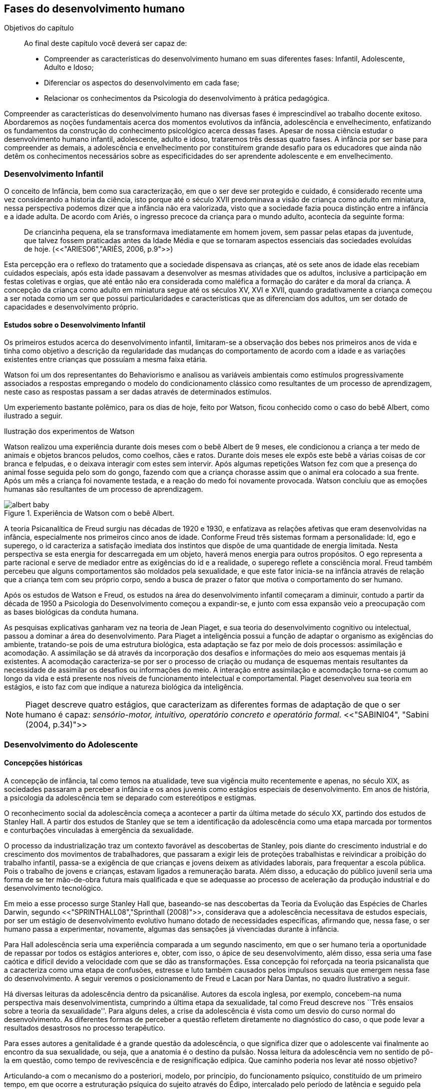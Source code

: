 == Fases do desenvolvimento humano

:cap: cap4
:online: {gitrepo}/blob/master/livro/capitulos/code/{cap}
:local: {code_dir}/{cap}
:img: {img_dir}/{cap}
:dot: {dot_dir}/{cap}

.Objetivos do capítulo
____
Ao final deste capítulo você deverá ser capaz de:

* Compreender as características do desenvolvimento humano em suas
diferentes fases: Infantil, Adolescente, Adulto e Idoso;
* Diferenciar os aspectos do desenvolvimento em cada fase;
* Relacionar os conhecimentos da Psicologia do desenvolvimento à prática pedagógica.
____


Compreender as características do desenvolvimento humano nas
diversas fases é imprescindível ao trabalho docente exitoso.
Abordaremos as noções fundamentais acerca dos momentos evolutivos
da infância, adolescência e envelhecimento, enfatizando os
fundamentos da construção do conhecimento psicológico acerca
dessas fases. Apesar de nossa ciência estudar o desenvolvimento
humano infantil, adolescente, adulto e idoso, trataremos três
dessas quatro fases. A infância por ser base para compreender as
demais, a adolescência e envelhecimento por constituírem grande
desafio para os educadores que ainda não detêm os conhecimentos
necessários sobre as especificidades do ser aprendente adolescente e
em envelhecimento.

=== Desenvolvimento Infantil

O conceito de Infância, bem como sua caracterização, em que o ser
deve ser protegido e cuidado, é considerado recente uma vez
considerando a historia da ciência, isto porque até o século XVII
predominava a visão de criança como adulto em miniatura, nessa
perspectiva podemos dizer que a infância não era valorizada, visto
que a sociedade fazia pouca distinção entre a infância e a idade
adulta. De acordo com Ariés, o ingresso precoce da criança para o
mundo adulto, acontecia da seguinte forma:

[quote]
De criancinha pequena, ela se transformava imediatamente em homem
jovem, sem passar pelas etapas da juventude, que talvez fossem
praticadas antes da Idade Média e que se tornaram aspectos
essenciais das sociedades evoluídas de hoje. (<<"ARIES06","ARIÈS, 2006, p.9">>)

Esta percepção era o reflexo do tratamento que a sociedade
dispensava as crianças, até os sete anos de idade elas recebiam
cuidados especiais, após esta idade passavam a desenvolver as mesmas
atividades que os adultos, inclusive a participação em festas
coletivas e orgias, que até então não era considerada como
maléfica a formação do caráter e da moral da criança. A
concepção da criança como adulto em miniatura segue até os
séculos XV, XVI e XVII, quando gradativamente a criança começou a
ser notada como um ser que possui particularidades e características
que as diferenciam dos adultos, um ser dotado de capacidades e
desenvolvimento próprio.

==== Estudos sobre o Desenvolvimento Infantil 

Os primeiros estudos acerca do desenvolvimento infantil, limitaram-se
a observação dos bebes nos primeiros anos de vida e tinha como
objetivo a descrição da regularidade das mudanças do comportamento
de acordo com a idade e as variações existentes entre crianças que
possuíam a mesma faixa etária.

Watson foi um dos representantes do Behaviorismo e analisou as
variáveis ambientais como estímulos progressivamente associados a
respostas empregando o modelo do condicionamento clássico como
resultantes de um processo de aprendizagem, neste caso as respostas
passam a ser dadas através de determinados estímulos.

Um experiemento bastante polêmico, para os dias de hoje, feito por Watson,
ficou conhecido como o caso do bebê Albert, como ilustrado a seguir.

.Ilustração dos experimentos de Watson
****

Watson realizou uma experiência durante dois meses com o  bebê
Albert de 9 meses, ele condicionou a criança a ter medo de animais
e objetos brancos peludos, como coelhos, cães e ratos. Durante dois
meses ele expôs este bebê a várias coisas de cor branca e
felpudas, e o deixava interagir com estes sem intervir. Após algumas
repetições Watson fez com que a presença do animal fosse seguida
pelo som do gongo, fazendo com que a criança chorasse assim que o
animal era colocado a sua frente. Após um mês a criança foi
novamente testada, e a reação do medo foi novamente provocada.
Watson concluiu que as emoções humanas são resultantes de um
processo de aprendizagem.

.Experiência de Watson com o bebê Albert.
image::{img}/albert_baby.eps[scaledwidth="80%"]

****

A teoria Psicanalítica de Freud surgiu nas décadas de 1920 e 1930,
e enfatizava as relações afetivas que eram desenvolvidas na
infância, especialmente nos primeiros cinco anos de idade. Conforme
Freud três sistemas formam a personalidade: Id, ego e superego, o id
caracteriza a satisfação imediata dos instintos que dispõe de uma
quantidade de energia limitada. Nesta perspectiva se esta energia for
descarregada em um objeto, haverá menos energia para outros
propósitos. O ego representa a parte racional e serve de mediador
entre as exigências do id e a realidade, o superego reflete a
consciência moral. Freud também percebeu que alguns comportamentos
são moldados pela sexualidade, e que este fator inicia-se na
infância através de relação que a criança tem com seu próprio
corpo, sendo a busca de prazer o fator que motiva o comportamento do
ser humano.

Após os estudos de Watson e Freud, os estudos na área do
desenvolvimento infantil começaram a diminuir, contudo a partir da
década de 1950 a Psicologia do Desenvolvimento começou a
expandir-se, e junto com essa expansão veio a preocupação com as
bases biológicas da conduta humana.

As pesquisas explicativas ganharam vez na teoria de Jean Piaget, e
sua teoria do desenvolvimento cognitivo ou intelectual, passou a
dominar a área do desenvolvimento. Para Piaget a inteligência
possui a função de adaptar o organismo as exigências do ambiente,
tratando-se pois de uma estrutura biológica, esta adaptação se faz
por meio de dois processos: assimilação e acomodação.
A assimilação se dá através da incorporação dos desafios e
informações do meio aos esquemas mentais já existentes.
A acomodação caracteriza-se por ser o processo de criação ou mudança
de esquemas mentais resultantes da necessidade de assimilar os
desafios ou informações do meio.
A interação entre assimilação e acomodação torna-se comum ao longo da
vida e está presente nos níveis de funcionamento intelectual e
comportamental.  Piaget desenvolveu sua teoria em estágios, e isto faz
com que indique a natureza biológica da inteligência.

[NOTE]
====
Piaget descreve quatro estágios, que caracterizam as diferentes
formas de adaptação de que o ser humano é capaz: _sensório-motor,
intuitivo, operatório concreto e operatório formal_.
<<"SABINI04", "Sabini (2004, p.34)">>

====


=== Desenvolvimento do Adolescente

==== Concepções históricas 

A concepção de infância, tal como temos na atualidade, teve sua
vigência muito recentemente e apenas, no século XIX, as sociedades
passaram a perceber a infância e os anos juvenis como estágios
especiais de desenvolvimento. Em anos de história, a psicologia da
adolescência tem se deparado com estereótipos e estigmas.

O reconhecimento social da adolescência começa a acontecer a partir
da última metade do século XX, partindo dos estudos de Stanley Hall.
A partir dos estudos de Stanley que se tem a identificação da
adolescência como uma etapa marcada
por tormentos e conturbações vinculadas à emergência da sexualidade.


O processo da industrialização traz um contexto favorável as descobertas
de Stanley, pois diante do crescimento industrial e do crescimento dos
movimentos de trabalhadores, que passaram a exigir leis de
proteções trabalhistas e reivindicar a proibição do trabalho
infantil, passa-se a exigência de que crianças e jovens deixem as atividades
laborais, para frequentar a escola pública. Pois o trabalho de jovens e
 crianças, estavam ligados a remuneração barata. Além disso, a educação do público
juvenil seria uma forma de se ter mão-de-obra futura mais
qualificada e que se adequasse ao processo de aceleração da
produção industrial e do desenvolvimento tecnológico.

Em meio a esse processo surge Stanley Hall que, baseando-se nas
descobertas da Teoria da Evolução das Espécies de Charles Darwin,
segundo <<"SPRINTHALL08","Sprinthall (2008)">>, considerava que a adolescência
necessitava de estudos especiais, por ser um estágio de
desenvolvimento evolutivo humano dotado de necessidades específicas,
afirmando que, nessa fase, o ser humano passa a experimentar,
novamente, algumas das sensações já vivenciadas durante à infância.

Para Hall adolescência seria uma experiência comparada a um segundo
nascimento, em que o ser humano teria a oportunidade de repassar por
todos os estágios anteriores e, obter, com isso, o ápice de seu
desenvolvimento, além disso, essa seria uma fase caótica e difícil
devido a velocidade com que se dão as transformações. Essa
concepção foi reforçada na teoria psicanalista que a
caracteriza como uma etapa de confusões, estresse e luto também
causados pelos impulsos sexuais que emergem nessa fase do
desenvolvimento.
A seguir veremos o posicionamento de Freud e Lacan por Nara Dantas,
no quadro ilustrativo a seguir.


****
Há diversas leituras da adolescência dentro da psicanálise.
Autores da escola inglesa, por exemplo, concebem-na numa perspectiva
mais desenvolvimentista, cumprindo a última etapa da sexualidade,
tal como Freud descreve nos ``Três ensaios sobre a teoria da
sexualidade''. Para alguns deles, a crise da adolescência é vista
como um desvio do curso normal do desenvolvimento. As diferentes
formas de perceber a questão refletem diretamente no diagnóstico do
caso, o que pode levar a resultados desastrosos no processo
terapêutico.

Para esses autores a genitalidade é a grande questão da
adolescência, o que significa dizer que o adolescente vai finalmente
ao encontro da sua sexualidade, ou seja, que a anatomia é o destino
da pulsão. Nossa leitura da adolescência vem no sentido de pô-la
em questão, como tempo de revivescência e de resignificação
edípica. Que caminho poderia nos levar até nosso objetivo?

Articulando-a com o mecanismo do a posteriori, modelo, por
princípio, do funcionamento psíquico, constituído de um primeiro
tempo, em que ocorre a estruturação psíquica do sujeito através
do Édipo, intercalado pelo período de latência e seguido pela
adolescência, que tem função tempo de revivescência e de
re-significação edípica. Podendo constituir-se de pura repetição
ou elaboração e abertura, permitindo que o sujeito possa historiar
seu passado.

A história, portanto, não é somente passado; trata-se de um
trabalho de construção, como aponta Lacan (1986, p. 21) quando diz
que ``a história não é o passado. A história é o passado na
medida em que é historiado no presente -- historiado no presente
porque vivido no passado''

A adolescência é o momento de deixar para trás a criança
idealizada pelos pais. É tempo de desinvestimentos e
reinvestimentos, de busca de uma identidade sexual. Não é à-toa
que a ``crise da adolescência'' costuma ser motivo de preocupação.
Por outro lado, não poderíamos reencontrar esses conflitos e esse
modo de funcionamento também na vida adulta? Não é isso que se
encontra permeando as relações?

Muitas crises acompanharão o sujeito ao longo da vida. Para a
psicanálise, diferentemente da psicologia, não faz sentido falar-se
de fases da vida, que começam na infância e terminam na idade
adulta. O infantil está presente no adulto. Daí perguntarmos se, no
adulto, além do que é dado pelo infantil e que o estrutura, também
não comportaria um funcionamento adolescente como função de
reinscrição do sujeito, integrando o que não foi simbolizado da
sua história. Não que a adolescência, em si, vá cumprir o papel
da análise.

Esta última cria as condições necessárias para que o sujeito se
depare com uma angústia mobilizadora do trabalho psíquico e isso
só é possível pela suspensão da fala do analista.

A adolescência, na medida em que tem que se haver com uma nova
realidade, a do corpo transformado pela puberdade, poderá dar um
novo encaminhamento ao ressurgimento do Édipo, através da
simbolização. Pode ser, portanto, um momento muito criativo ou de
pura repetição. Questionamos se não é a partir da adolescência
que se vai instalar pela vida afora esse mal-estar ao qual Freud se
referiu em O mal-estar na civilização (1929), à proporção em que
haverá uma tensão entre um corpo transformado,``pulsante'', e as
exigências do mundo externo, que caminham em direção oposta.

****
____

Fonte: <<"DANTAS02","DANTAS">>, Nara Maria. Adolescência e Psicanálise:
Uma possibilidade teórica. Recife 2002.

____

Além dessas perspectivas históricas há uma variação do conceito
e visão do adolescente de acordo com a cultura em que vive, como
destaca  <<"SPRINTHALL08","Sprinthall (2008 p.20)">>, ao descrever a pesquisa da
antropóloga Margaret Mead sobre o desenvolvimento do adolescente
entre as culturas nativas da sociedade de Samoa na Polinésia
(Pacífico Sul) e Quênia na África Oriental (Oceano Índico).

Na sociedade de Samoa a adolescência é uma experiência de
crescimento tranquilo e livre de conflitos e tensões. Visto que, na
cultura samoana, os principais acontecimentos da vida, incluindo o
nascimento, a morte e o sexo são tratados de forma aberta. Sendo
assim, os acontecimentos terrenos da vida eram tratados de modo que
essa transição, como a passagem da infância para adolescência, se
desse de forma calma e gradual. As tarefas designadas aos
adolescentes e as crianças eram adequadas a suas capacidades.

Já no Quênia a transição da adolescência para a vida adulta
acontece de forma abruta e traumática, a passagem para vida adulta
consiste em cerimônias e rituais envolvendo traumas físicos como
circuncisão e extração de clitóris, além disso, as tarefas são
rigidamente diferencias e de estatuto muito baixo para jovens e
crianças.

[NOTE]
.Margaret Mead
====

[quote]
``A solução para problemas dos adultos de amanhã depende grande
parte da forma como os nossos filhos crescem hoje''. (_MARGARET MEAD by
Alex from Virginia_)

Margaret Mead nasceu em Filadélfia em 1901 e morreu em Nova York
no ano de 1978. Margaret Mead aprofunda o seu trabalho principalmente
quando decide orientar as suas investigações para a maneira como um indivíduo
recebe a cultura e  as consequências que isso acarreta na formação da sua personalidade.
É portanto, o processo de transmissão cultural e de socialização da personalidade
que Margaret Mead decide colocar no centro das suas reflecções e dos seus trabalhos.
O seu objectivo seria analisar diferentes modelos de educação tentando compreender
o fenómeno da inscrição da cultura no indivíduo e explicar aspectos dominantes da
personalidade devidos ao mesmo processo de inscrição.

====

==== Desenvolvimento Físico

Fisicamente os adolescentes passam por mudanças hormonais promovidas pelo hipotálamo,
que estimulam os órgãos sexuais a produzir certos hormônios. Em análogo a essa
maturação sexual o desenvolvimento corporal vai se efetuando, com o
crescimento de membros inferiores e, posteriormente, os membros
superiores e troncos. Isto pode originar desequilíbrios
proporcionais e desconforto físicos e que, as vezes provocam
embaraçados em certas situações sociais.

Após a puberdade ocorre o crescimento ponderal com o aumento da
massa muscular nos rapazes, e de tecido adiposo nos homens.
Paralelamente, ocorrem alterações do sistema digestivo e do índice
metabólico, que trazem distúrbios alimentares e aumento do apetite.
Estas alterações da alimentação podem desencadear, devido à
hipersensibilidade com o corpo, comportamentos como a anorexia,
bulimia, irritabilidade, sentimentos de culpa, isolamento e
depressões.

Essa evolução física e sexual acelerada, deve estar em sintonia
com o ritmo do desenvolvimento cognitivo, para que não desencadeie
comportamentos desviantes em relação às normas impostas pela
sociedade.

==== Desenvolvimento cognitivo e aprendizagem adolescente 

As transformações a nível intelectual são de extrema importância
 durante a adolescência, visto que, nessa fase, a inteligência toma
a sua forma final com o pensamento abstrato ou formal. Para
<<"PIAGET49","Piaget (1949)">>, ocorre entre os 11-12 anos e os 14-15 anos. Estas
modificações podem influenciar no entendimento das regras. Esse
pensamento tido como período das operações formais, vai ajustar o
adolescente ao mundo real e ao seu quotidiano, além disso,
proporcionando a capacidade de formular grandiosas teorias e ideias.

Para Piaget as transformações emocionais que ocorrem na
adolescência dependem das transformações cognitivas e, uma das
grandes transformações do estágio de desenvolvimento operatório
formal é o surgimento do pensamento hipotético-dedutivo, diferente
do estágio operatório concreto, em que a criança apenas raciocina
sobre proposições que julgasse verdadeiras, apoiando-se no concreto
para isso.

Na fase da adolescência o ser humano torna-se capaz de raciocinar
corretamente sobre proposições em que não acredita, ou ainda não
acredita, ou seja, pensa e reflete hipoteticamente. Desta
forma, adquire a capacidade de ultrapassar, pelo pensamento,
situações vividas e a projetar ideias para o futuro.

Na fase adolescente o ser humano desenvolve a capacidade para pensar
sobre o seu próprio pensamento e sobre o pensamento dos outros,
chamada de metacognição (<<"SPRINTHALL08","Sprinthall, 2008">>).

A autorreflexão permite um amplo alargamento da imaginação. Os
adolescentes podem tomar consciência da forma como conhecem para
além daquilo que conhecem, outra característica importante do
pensamento adolescente é a tomada de consciência da variedade de
estratégias de aprendizagem que poderão ser utilizadas. Com isto as
oportunidades de autocorreção em nível de resolução de problemas
são muito maiores. Os adolescentes têm a capacidade de falar
consigo próprios, processo este, por vezes, designado de diálogo
interno, e chegar a novas formas de compreensão sem estarem presos a
experiências concretas.

A metacognição traz a consciência sobre o fato das pessoas serem
diferentes e terem pensamentos diferentes sobre a mesma situação ou
ideia, havendo uma variedade de pontos de vistas, diferentemente, das
crianças mais novas que tendem a pensar que todos nós encaramos as
situações da mesma forma que elas, esse comportamento passa a ser
chamado de egocêntrico, centrados na sua própria perspectiva.

Para um melhor desenvolvimento intelectual, as influências e os
estímulos externos são de grande importância por serem modelos para os
adolescentes e constituírem uma estimulação. Existem formas poderosas
de estimular o pensamento abstrato. Para <<"SPRINTHALL08","Sprinthall
(2008)">> são o visionamento de filmes ou vídeos e a participação em
atividades artísticas, tais como pintura, o drama, a dança e a música.
Quanto mais ativo for o processo simbólico, tanto maior o estímulo ao
desenvolvimento cognitivo.

Durante este estádio, escrever poemas é mais eficaz do que ler
poemas; fazer filmes é mais eficaz que visioná-los; participar numa
dramatização de improviso é mais eficaz do que observá-la. Pois
na perspectiva piagetiana, o desenvolvimento cognitivo depende da
ação, em qualquer dos estádios. Em todos os seus trabalhos ele tem
uma frase chave: a ação produz desenvolvimento (<<"SPRINTHALL08","IBIDEM">>).
Para <<"PIAGET70","Piaget (1970)">>, a atividade de assimilar certas experiências do
meio circundante força a criança a acomodá-las ou
internalizá-las. Esta internalização de experiências é
fundamental para o desenvolvimento cognitivo, o qual sugere que o
desenvolvimento mais completo tem lugar quando as crianças assimilam
experiências do seu meio, porque só então são capazes de acomodar
ou internalizar essas experiências.

===  Desenvolvimento do Idoso

O envelhecimento é definido como um conjunto de transformações que
ocorrem com o avançar da idade. É um processo inverso no
desenvolvimento humano. Enquanto que na infância é evolução, na
senescência é involução. O declínio das capacidades funcionais e
das aptidões inicia-se na fase adulta e se precipita no envelhecer.
O envelhecimento é caracterizado por
algumas perdas de capacidades fisiológicas dos órgãos, dos
sistemas e de adaptação a certas situações de estresse. Tal
fenômeno é universal, progressivo, na maioria das vezes
irreversível e resultará num aumento exponencial da mortalidade com
a idade, bem como mais probabilidade de doenças. No entanto, a
ocorrência de uma alimentação balanceada, a prática regular de
exercícios físicos, o viver em um ambiente saudável, além dos
progressos da medicina, têm levado a subverter este conceito e
aumentar a longevidade. Muitos dos problemas que eram considerados
elementos inevitáveis da idade avançada, agora são vistos como
parte do processo de envelhecer, resultantes do estilo de vida ou de
patologias.

De acordo com <<"PAPALIA10","Papalia (2010)">> o envelhecimento primário
é um processo gradual e inevitável de deterioração física que começa
cedo na vida e continua ao longo dos anos, não importa o que as
pessoas façam para evitá-lo. Ocorre de forma semelhante nos indivíduos
da mesma espécie, de forma gradual e previsível. O sujeito está
dependente da influência de vários fatores determinantes para o
envelhecimento, como estilo de vida, alimentação educação e posição
social, embora as suas causas sejam distintas.

O envelhecimento secundário é o envelhecimento resultante das
interações das influências externas, e é variável entre
indivíduos em meios diferentes. É resultante de doenças, abusos e
maus hábitos de uma pessoa, fatores que em geral podem ser
controlados.

Saúde e longevidade estão intimamente relacionadas à educação e
outros aspectos do status socioeconômicos. Alguns estudiosos
classificam os indivíduos idosos, situando-os em categorias
funcionais, que são: meia-idade; velhice; velhice avançada; e
velhice muito avançada. Porém, segundo <<"PAPALIA10", "Papalia (2010)">>, a
classificação mais significativa é por idade funcional, que é a
capacidade de uma pessoa interagir em um ambiente físico e social em
comparação com outros da mesma idade cronológica. A diferença
individual determina como cada ser humano irá envelhecer. Entretanto
variáveis como sexo, herança genética e estilo de vida
contribuirão determinando entre homens e mulheres as diferenças nos
ritmos de envelhecimento que cada um apresentará.

Segundo, <<"SHEPHARD03","Shephard (2003)">>, a categorização
funcional do idoso não depende apenas da idade, mas também de sexo,
estilo de vida, saúde, fatores sócio-econômicos e influências
constitucionais, estando provado, assim, que não há homogeneidade na
população idosa. A idade funcional está estreitamente ligada à idade
subjetiva do indivíduo. Várias áreas de pesquisa tem se debruçado
sobre o estudo do envelhecimento, como a Gerontologia e a Geriatria.

==== Longevidade e envelhecimento

A expectativa de vida aumentou pragmaticamente desde 1900. Pessoas
brancas tendem a ter mais longevidade de que pessoas negras, e as
mulheres mais que os homens; por isso, o número de mulheres mais
velhas ultrapassa o de homens mais velhos em uma proporção de três
para dois.

As taxas de mortalidade têm diminuído, doenças cardíacas, câncer
e derrame são as três principais causas de morte para pessoas com
mais de 65 anos. A senescência período do ciclo de vida marcado por
mudanças físicas associadas ao envelhecimento começa em idades
variadas para as diferentes pessoas.

As teorias de envelhecimento biológico enquadram-se em duas
categorias: teorias de programação genética, sugeridas pelo limite
hayflick, e teorias de taxas variáveis, (ou teorias de erro), como
aquelas que apontam para os efeitos dos radicais livres e da
autoimunidade.

As curvas de sobrevivência apoiam a ideia de um limite definido para
o ciclo de prolongamento de vida através de manipulação genética
ou de restrição calórica, alguns teóricos contestam essa ideia.

==== Mudanças Físicas
As mudanças no sistema e nos órgãos corporais com a idade são
altamente variáveis e podem ser resultado de doenças, o que, por
sua vez, é influenciado pelo estilo de vida. As mudanças físicas
comuns incluem perda de coloração, de textura e de elasticidade da
pele, o branqueamento dos cabelos diminuição da estatura,
comprometimento ósseo, tendência a dormir menos. A maioria dos
sistemas corporais costuma continuar funcionando bem, mas o coração
torna-se mais suscetível a doença, e a capacidade de reserva, bem como
de outros órgãos, diminui.

Embora o cérebro mude com a idade, as mudanças variam
consideravelmente, elas incluem perda ou redução das células
nervosas e um retardo geral das respostas. O cérebro também parece
ser capaz de produzir novos neurônios e formar novas redes neurais
no decorrer da vida. Problemas visuais e auditivos podem prejudicar a
vida cotidiana, mas, muitas vezes podem ser corrigidos. Transtornos
visuais comuns são: catarata, e degeneração relacionada a idade,
perdas no paladar e no olfato podem causar má nutrição.

Com atividades físicas é possível melhorar a força muscular, o
equelibrio e o tempo de reação. Muitos idosos são sexualmente
ativos, embora a frequência e a intensidade da experiência sexual
geralmente sejam menores do que para adultos jovens.

==== Saúde Física e Mental
Grande parte das pessoas mais velhas principalmente aquelas que vivem
uma rotina e um estilo de vida saudável tem uma saúde estável, é
fato também que a grande maioria das pessoas mais velhas tem
doenças crônicas, principalmente artrite, essa geralmente não
limitam outras atividades que usam a cognição ou o funcionamento de
outros órgãos vitais, não interferindo de forma tão decisiva na
vida cotidiana, para isso se faz necessário exercícios e uma dieta
balanceada para influenciar positivamente sobre a saúde, a
periodente que é a perda de dentes, pode afetar seriamente a
alimentação e consequentemente a nutrição dos idosos.

Existem transtornos mentais reversíveis e irreversíveis que
acometem os idosos, lembrando que a maioria das pessoas mais velhas
possui boa saúde mental. As doenças ou transtornos reversíveis
são: depressão, alcoolismo entre outras doenças incluindo algumas
formas de demência, e são reversíveis porque podem ser curadas
através de um tratamento adequado. As doenças irreversíveis como:
o mal de Alzheimer, mal de Parkinson ou demência de infarto
múltiplo podem apenas serem amenizadas através de medicação
adequada mas não há cura. Por isso são irreversíveis.

O mal de Alzheimer é mais prevalecente com a idade, é caracterizado
pela presença de Emaranhados Neurofibrilares e de Placa Amiloide no
cérebro, pesquisas apontam fatores genéticos para este mal, mas
suas causas ainda não foram definitivamente estabelecidas. Para que
esse processo de deterioração possa ser retardado terapias
comportamentais e medicamentosas se fazem necessárias.


==== Desenvolvimento cognitivo 
É por meio da cognição que os seres humanos processam os
conhecimentos, que contribui para o desenvolvimento intelectual dos
indivíduos. As habilidades cognitivas estão diretamente ligadas a
fatores diversos como a linguagem, a percepção, o pensamento, a
memória, atenção e o raciocínio dentre outros.

Em pessoas mais jovens, os processos cognitivos acontecem com maior
fluidez e isso se deve a vários fatores principalmente, ao vigor da
juventude. Nas primeiras fases do desenvolvimento humano, fatores
interligados a cognição proporcionam ao individuo maior agilidade
tanto no que diz respeito aos aspectos psicoemocional quanto aos
físico-biológicos.

Quando avaliado o nível cognitivo do sujeito que se encontra na
última fase do desenvolvimento humano, fica evidente o seu
declínio, principalmente nos aspectos ligados a atenção e a
memória, influenciando o rendimento escolar, pois, os
comprometimentos ocasionados pelas suas diminuições interferem
diretamente no processo de aquisição de novos conhecimentos. Tal
problemática se acentua através de comportamentos que contribui
negativamente para o bom desempenho da cognição da pessoa idosa
como, distanciamento do convívio social e familiar, depressão,
estresse, o uso indevido de medicamentos e os problemas de ordem
emocional, nutricional.

Tendo em vista o comprometimento intelectual do idoso, faz-se
necessárias sugestões de atividades em que possam ser trabalhadas as
habilidades perceptivas e de memorização destes indivíduos.
Estudos comprovam que estímulos diretivos e adequados têm
demonstrado resultados positivos com o sujeito aprendente da terceira
idade fazendo com que estes não só recupere competências
cognitivas perdidas, como superem limites anteriores
(<<"PAPALIA10","Papalia, 2010">>).

Através de inúmeras pesquisas científicas pode-se perceber a
complexidade do processo intelectual do ser humano. <<"PAPALIA10",
"Papalia (2010)">> em seu livro ``desenvolvimento humano'' faz
distinção entre habilidades (inteligência) fluida e cristalizada:

A habilidade fluida depende muito da condição neurológica do
sujeito aprendente enquanto que a habilidade cristalizada depende dos
conhecimentos acumulados durante toda a vida do individuo. Esses dois
tipos de inteligências seguem padrões diferentes. No padrão
clássico de envelhecimento, entretanto, a tendência tanto na
pontuação do desempenho como no verbal é de queda ao longo da
maior parte da vida adulta; a diferença embora substancial é de
grau (<<"PAPALIA10", "PAPALIA, 2010">>).

A referida pesquisa mostra que quando comparada a inteligência
fluida com a cristalizada, esta se apresenta muito mais encorajadora,
pois, tal habilidade cognitiva mesmo com o passar do tempo tende a se
aperfeiçoar por um período maior da vida do adulto idoso,
independente do declínio que ocorre com a inteligência fluida.

Diante das limitações psicológicas, físicas e neurológicas pelas
quais passam a pessoa idosa, é importante uma melhor compreensão de
seu ritmo, habilidades cognitivas e fragilidades características
deste estágio do desenvolvimento humano, para que assim, possa ser
feito intervenções diretivas e com objetividade tornando a pessoa
idosa integrada ao processo de aprendizagem, não apenas no
ambiente escolar, mas, em diferentes contextualizações
socioculturais.

====  Desenvolvimento Psicossocial 

É um estágio de desenvolvimento em que as pessoas reavaliam suas
vidas, fecham situações deixadas em aberto e decidem como melhor
canalizar suas energias e passar seus dias ou anos restantes. Alguns
querem deixar aos descendentes ou ao mundo suas experiências ou
corroborar o significado de suas vidas. Outros querem apenas curtir
seus passatempos favoritos ou fazer coisas que não fizeram quando
jovens.

Fazendo referencia ao termo personalidade, este não possui uma
definição única, e pode variar de acordo com os parâmetros
estabelecidos em cada doutrina. Mas, de maneira geral, estudiosos a
prescrevem como o conjunto de características psicológicas que
marcam os padrões de pensar, sentir e agir, ou seja, atitudes e
comportamentos típicos, de um determinado ser humano.

Os traços de personalidade são mutáveis (SILVA e NAKANO, 2011;
IRIGARAY e SCHNEIDER, 2007; 2009) também na velhice, podendo
// Referências não encontradas
colaborar no processo adaptativo do envelhecimento, melhorando a
saúde e promovendo longevidade,
interligação da personalidade com os índices de resiliência,
bem-estar subjetivo.

.A Personalidade muda na Terceira Idade?
****

Depende do modo como a estabilidade e a mudança são avaliadas.
Podemos identificar:

Pessoas hostis:: não costumam amadurecer com a idade a não ser que
se submetam a tratamento psicoterápico;

Pessoas otimistas:: tendem a permanecer assim;

Pessoas afetadas por neuroticismo:: não há deterioração saúde
física ou na função cognitiva.

Comparação por ordem de graduação as diferenças relativas são
estáveis no período entre 50 e 70 anos. Estudos apontam uma
estabilidade na terceira idade. A inflexibilidade ou aumento de
rigidez não são atribuídos a idade e sim a experiência de vida.
(Schaie & Willis, 1991).
// Faltando referência

****

==== Personalidade, Emotividade e Bem-estar
A Personalidade é um elemento prognosticador da emotividade e do
bem-estar subjetivo. Emoções negativas auto reportadas como
inquietação, tédio, solidão, infelicidade e depressão
abrandaram-se com a idade (diminui após os 60 anos). E a emotividade
positiva -- excitação, interesse, orgulho e um senso de
realização permanecem estáveis ate uma fase avançada e depois tem
uma queda ligeira e gradual.

Teoria Seletividade sócio emocional explica que a medida que
envelhecem, as pessoas tendem a procurar atividades e pessoas que as
satisfaçam. Os mais velhos conseguem controlar as emoções que ao
adultos mais jovens.

Dois dos mais fortes traços da personalidade: Extroversão
personalidade extrovertida (expansiva e sociável) elevados níveis
de emoções positivas e conservam ao longo da vida. E o
neuroticismo personalidades neuróticas (instáveis, suscetíveis,
ansiosas e inquietas) demonstram emoções negativas e tendem a se
manter negativa. Este é um elemento prognosticador de humores e de
transtornos de humor muito mais poderoso que a idade, a raça, o
gênero, a renda, a educação ou o estado civil. (Costa e McCrae
1980).


==== Erick Erikson: questões e tarefas normativas

Senso de integridade do ego: fundamentada na reflexão da própria
vida. Na oitava e ultima etapa do desenvolvimento psicossocial, as
pessoas da terceira idade adquirem um senso de integridade do ego
pela aceitação da vida que tiveram e assim aceitar a morte, ou se
entregarem ao desespero pela impossibilidade de reviver suas vidas.


Nesta etapa pode se desenvolver a virtude, que é sabedoria: aceitar
a vida que se viveu sem maiores arrependimentos, sem se alongar em
todos os `deveria ter feito' ou `como poderia ter sido', o que
significa aceitar as imperfeições em si próprio, nos pais, nos
filhos e na vida.


A integridade deve ser mais importante que o desespero nesta etapa,
para que seja resolvida com êxito. Segundo Erikson, algum desespero
é inevitável pela vulnerabilidade da condição humana, mas mesmo
quando as funções do corpo enfraquecem é necessário manter um
envolvimento vital. Integridade do ego resulta da reflexão sobre
o passado de contínuos estímulos e desafios.

Modelos de enfrentamento
// Acho que esta divisão assim não ficou bonita.

Enfrentamento::: é o pensamento ou comportamento de adaptação
visando reduzir ou aliviar o estresse advindo de condições
prejudiciais, ameaçadoras ou desafiantes.  É um importante aspecto
da Saúde Mental.

As Abordagens Teóricas de George Vaillant::: o uso das Defesas
Adaptativas maduras no enfrentamento de problemas em fases anteriores
da vida. Por exemplo: o altruísmo, humor, persistência (no sentido
de não desanimar), antecipação (de planos futuros), sublimação
(redirecionando emoções negativas para atividades produtivas). O
funcionamento das defesas adaptativas podem mudar as percepções das
realidades que as pessoas são incapazes de modificar. As defesas
Adaptativas podem ser inconscientes ou intuitivas. E o Modelo de
Avaliação Cognitiva enfatiza estratégias de enfrentamento
escolhidas conscientemente.

No Modelo de Avaliação Cognitiva as pessoas escolhem
conscientemente estratégias de enfrentamento com base no modo como
percebem ou analisam uma situação que sobrecarregue seus recursos
normais:

Por Focalização no problema:: para eliminar, administrar ou
melhorar uma situação estressante;

Por Focalização na emoção ou enfrentamento paliativo::
administrar a resposta emocional a uma situação de estresse para
aliviar seu impacto físico ou psicológico.

Os adultos mais velhos tendem a usar o seguinte estilo de
enfrentamento:

.Estilo de enfrentamento utilizados pelos adultos mais velhos.
image::{img}/estilo-enfrentamento.eps[]

==== Modelo de envelhecimento ``Bem-Sucedido'' ou ``Ideal''
No envelhecimento bem sucedido encontramos três componentes
principais: anulação da doença ou de incapacidade relacionada a
doença; manutenção elevada das funções psicológicas e
cognitivas; engajamento sustentado e ativo em atividades sociais e
produtivas.

O envelhecimento bem sucedido ou ideal tem uma carga de valor,
inevitável podem sobrecarregar mais do que libertar as pessoas
idosas, pressionando-as a alcançar padrões que elas não podem ou
não querem atingir. Desta forma não é considerado os fatores de
coação que podem limitar as escolhas de um estilo de vida. Vamos
apresentar algumas teorias sobre envelhecer bem:

Teoria do Desengajamento:: teoria do envelhecimento proposta por
Cumming e Henry, sustenta que o envelhecimento bem sucedido é
caracterizado pelo mútuo afastamento entre idosos e a sociedade. Ex.
sentar numa cadeira de balanço e ficar olhando o tempo passar.

Teoria da Atividade:: Teoria do envelhecimento proposta por Neugarten
e outros, sustenta que para envelhecer bem a pessoa deve permanecer
tão ativa quanto possível. Associa a atividade com a satisfação
de viver.

Teoria continuidade:: teoria do envelhecimento, descrita por
Atctchley, sustenta que para envelhecer bem, as pessoas devem manter
um equilíbrio entre a continuidade e a mudança nas estruturas
internas e externas de suas vidas. Ex. ajudar a viver o mais
independente possível.

O papel da produtividade é um ponto essencial para viver bem, as
pessoas podem continuar a serem produtivas e até mesmo ser mais
produtivas ainda. As atividades como ler um livro ou trabalhos
manuais, não trazem benefícios físicos porem proporciona um senso
de desenvolvimento com a vida.

Baltes e colaboradores descrevem que o desenvolvimento ocorre por
meio de um processo de alocação de recursos pessoais -- sensório
motores, cognitivos, da personalidade e sociais -- que permitem
atingir os objetivos. Ou seja, o desenvolvimento ao longo da vida
trás ganhos e perdas, mas na idade avançada a balança tende a
pender para o lado negativo. Portanto é necessário o desvio de
recursos do crescimento e da manutenção para lidar com a perda.


=== Análise e Reflexão


Quais as etapas do desenvolvimento humano e o que caracteriza cada
uma delas em termos, físicos, psicológicos e psicossociais.

////
Sempre termine os arquivos com uma linha em branco.
////
